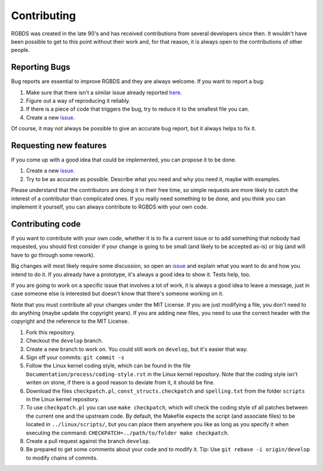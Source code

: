 Contributing
============

RGBDS was created in the late 90's and has received contributions from several
developers since then. It wouldn't have been possible to get to this point
without their work and, for that reason, it is always open to the contributions
of other people.

Reporting Bugs
--------------

Bug reports are essential to improve RGBDS and they are always welcome. If you
want to report a bug:

1. Make sure that there isn't a similar issue already reported
   `here <https://github.com/rednex/rgbds/issues>`__.

2. Figure out a way of reproducing it reliably.

3. If there is a piece of code that triggers the bug, try to reduce it to the
   smallest file you can.

4. Create a new `issue <https://github.com/rednex/rgbds/issues>`__.

Of course, it may not always be possible to give an accurate bug report, but it
always helps to fix it.

Requesting new features
-----------------------

If you come up with a good idea that could be implemented, you can propose it to
be done.

1. Create a new `issue <https://github.com/rednex/rgbds/issues>`__.

2. Try to be as accurate as possible. Describe what you need and why you need
   it, maybe with examples.

Please understand that the contributors are doing it in their free time, so
simple requests are more likely to catch the interest of a contributor than
complicated ones. If you really need something to be done, and you think you can
implement it yourself, you can always contribute to RGBDS with your own code.

Contributing code
-----------------

If you want to contribute with your own code, whether it is to fix a current
issue or to add something that nobody had requested, you should first consider
if your change is going to be small (and likely to be accepted as-is) or big
(and will have to go through some rework).

Big changes will most likely require some discussion, so open an
`issue <https://github.com/rednex/rgbds/issues>`__ and explain what you want to
do and how you intend to do it. If you already have a prototype, it's always a
good idea to show it. Tests help, too.

If you are going to work on a specific issue that involves a lot of work, it is
always a good idea to leave a message, just in case someone else is interested
but doesn't know that there's someone working on it.

Note that you must contribute all your changes under the MIT License. If you are
just modifying a file, you don't need to do anything (maybe update the copyright
years). If you are adding new files, you need to use the correct header with the
copyright and the reference to the MIT License.

1. Fork this repository.

2. Checkout the ``develop`` branch.

3. Create a new branch to work on. You could still work on ``develop``, but it's
   easier that way.

4. Sign off your commits: ``git commit -s``

5. Follow the Linux kernel coding style, which can be found in the file
   ``Documentation/process/coding-style.rst`` in the Linux kernel repository.
   Note that the coding style isn't writen on stone, if there is a good reason
   to deviate from it, it should be fine.

6. Download the files ``checkpatch.pl``, ``const_structs.checkpatch`` and
   ``spelling.txt`` from the folder ``scripts`` in the Linux kernel repository.

7. To use ``checkpatch.pl`` you can use ``make checkpatch``, which will check
   the coding style of all patches between the current one and the upstream
   code. By default, the Makefile expects the script (and associate files) to be
   located in ``../linux/scripts/``, but you can place them anywhere you like as
   long as you specify it when executing the command:
   ``CHECKPATCH=../path/to/folder make checkpatch``.

8. Create a pull request against the branch ``develop``.

9. Be prepared to get some comments about your code and to modify it. Tip: Use
   ``git rebase -i origin/develop`` to modify chains of commits.
